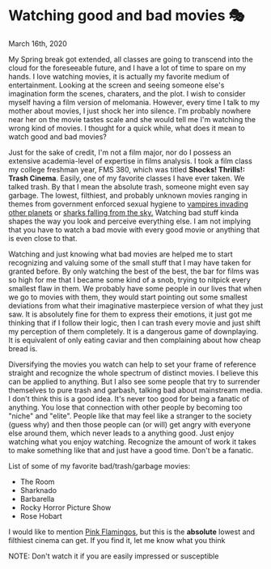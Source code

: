 * Watching good and bad movies 🎭

March 16th, 2020

My Spring break got extended, all classes are going to transcend into the cloud
for the foreseeable future, and I have a lot of time to spare on my hands. I love
watching movies, it is actually my favorite medium of entertainment. Looking at
the screen and seeing someone else's imagination form the scenes, charaters, and
the plot. I wish to consider myself having a film version of melomania. However,
every time I talk to my mother about movies, I just shock her into silence. I'm
probably nowhere near her on the movie tastes scale and she would tell me I'm
watching the wrong kind of movies. I thought for a quick while, what does it
mean to watch good and bad movies?

Just for the sake of credit, I'm not a film major, nor do I possess an extensive
academia-level of expertise in films analysis. I took a film class my college
freshman year, FMS 380, which was titled **Shocks! Thrills!: Trash
Cinema**. Easily, one of my favorite classes I have ever taken. We talked
trash. By that I mean the absolute trash, someone might even say garbage. The
lowest, filthiest, and probably unknown movies ranging in themes from
government enforced sexual hygiene to [[https://en.wikipedia.org/wiki/Plan_9_from_Outer_Space][vampires invading other planets]] or
[[https://en.wikipedia.org/wiki/Sharknado][sharks falling from the sky.]] Watching bad stuff kinda shapes the way you look
and perceive everything else. I am not implying that you have to watch a bad
movie with every good movie or anything that is even close to that. 

Watching and just knowing what bad movies are helped me to start recognizing and
valuing some of the small stuff that I may have taken for granted before. By
only watching the best of the best, the bar for films was so high for me that I
became some kind of a snob, trying to nitpick every smallest flaw in them. We
probably have some people in our lives that when we go to movies with them, they
would start pointing out some smallest deviations from what their imaginative
masterpiece version of what they just saw. It is absolutely fine for them to
express their emotions, it just got me thinking that if I follow their logic,
then I can trash every movie and just shift my perception of them
completely. It is a dangerous game of downplaying. It is equivalent of only
eating caviar and then complaining about how cheap bread is.

Diversifying the movies you watch can help to set your frame of reference
straight and recognize the whole spectrum of distinct movies. I believe this can
be applied to anything. But I also see some people that try to surrender
themselves to pure trash and garbash, talking bad about mainstream media. I
don't think this is a good idea. It's never too good for being a fanatic of
anything. 
You lose that connection with other people by becoming too "niche" and "elite". 
People like that may feel like a stranger to the society (guess why) and then
those people can (or will) get angry with everyone else around them, which never
leads to a anything good. 
Just enjoy watching what you enjoy watching. Recognize the amount of
work it takes to make something like that and just have a good time. Don't be a
fanatic. 

List of some of my favorite bad/trash/garbage movies:
 - The Room
 - Sharknado
 - Barbarella
 - Rocky Horror Picture Show
 - Rose Hobart

I would like to mention [[https://en.wikipedia.org/wiki/Pink_Flamingos][Pink Flamingos]], but this is the **absolute** lowest and
filthiest cinema can get. If you find it, let me know what you think

NOTE: Don't watch it if you are easily impressed or susceptible

